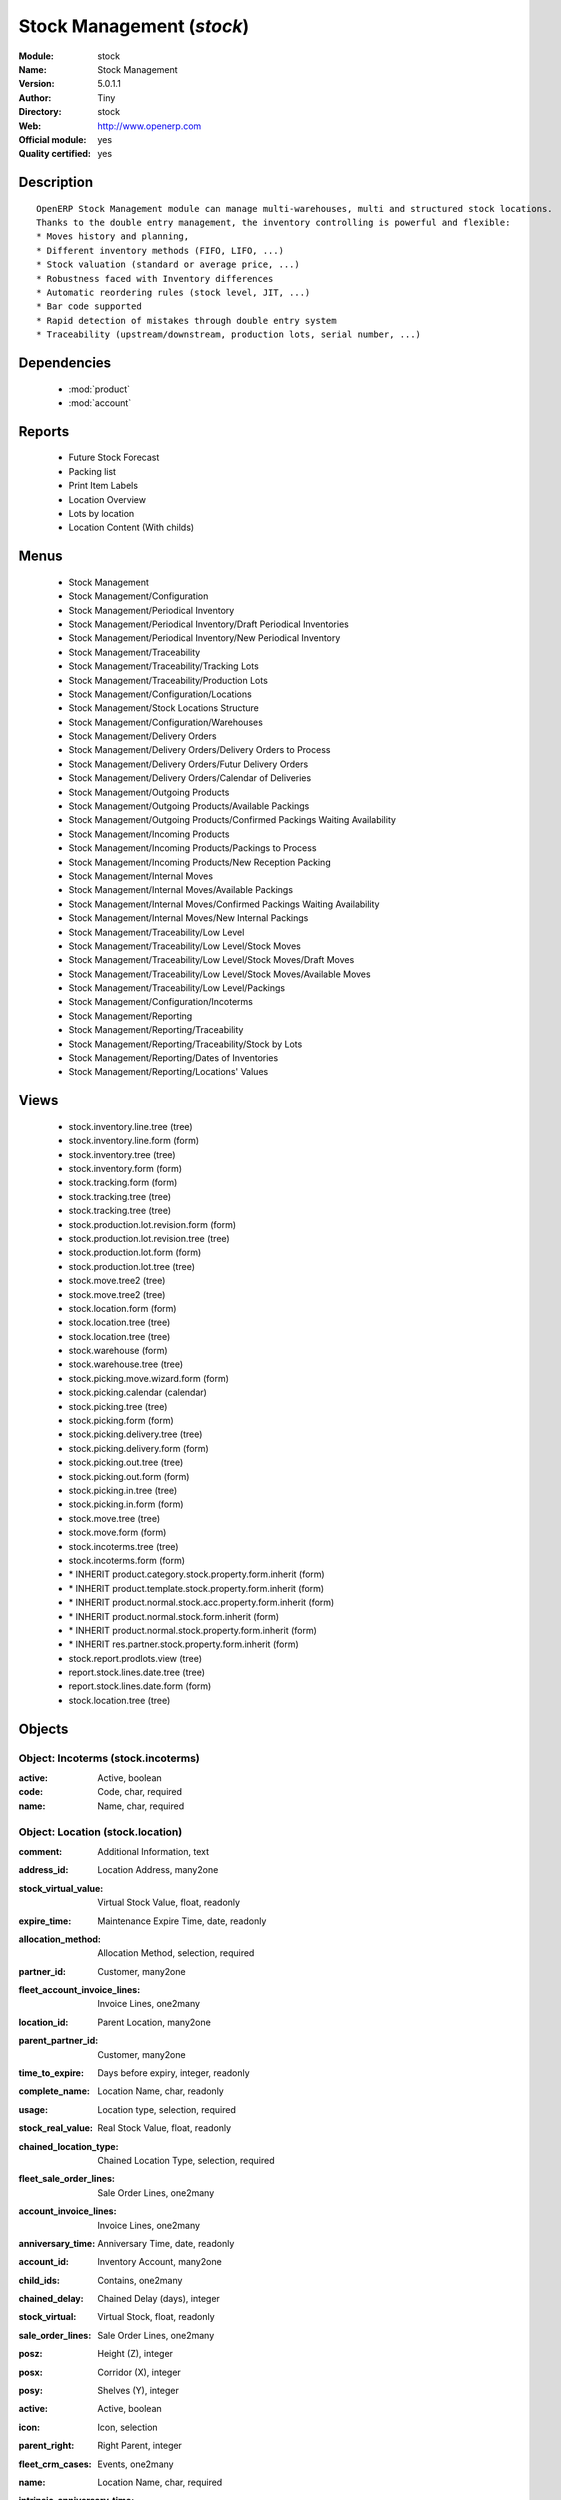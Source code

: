 
.. module:: stock
    :synopsis: Stock Management (Official, Quality Certified)
    :noindex:
.. 

.. raw:: html

    <link rel="stylesheet" href="../_static/hide_objects_in_sidebar.css" type="text/css" />

Stock Management (*stock*)
==========================
:Module: stock
:Name: Stock Management
:Version: 5.0.1.1
:Author: Tiny
:Directory: stock
:Web: http://www.openerp.com
:Official module: yes
:Quality certified: yes

Description
-----------

::

  OpenERP Stock Management module can manage multi-warehouses, multi and structured stock locations.
  Thanks to the double entry management, the inventory controlling is powerful and flexible:
  * Moves history and planning,
  * Different inventory methods (FIFO, LIFO, ...)
  * Stock valuation (standard or average price, ...)
  * Robustness faced with Inventory differences
  * Automatic reordering rules (stock level, JIT, ...)
  * Bar code supported
  * Rapid detection of mistakes through double entry system
  * Traceability (upstream/downstream, production lots, serial number, ...)

Dependencies
------------

 * :mod:`product`
 * :mod:`account`

Reports
-------

 * Future Stock Forecast

 * Packing list

 * Print Item Labels

 * Location Overview

 * Lots by location

 * Location Content (With childs)

Menus
-------

 * Stock Management
 * Stock Management/Configuration
 * Stock Management/Periodical Inventory
 * Stock Management/Periodical Inventory/Draft Periodical Inventories
 * Stock Management/Periodical Inventory/New Periodical Inventory
 * Stock Management/Traceability
 * Stock Management/Traceability/Tracking Lots
 * Stock Management/Traceability/Production Lots
 * Stock Management/Configuration/Locations
 * Stock Management/Stock Locations Structure
 * Stock Management/Configuration/Warehouses
 * Stock Management/Delivery Orders
 * Stock Management/Delivery Orders/Delivery Orders to Process
 * Stock Management/Delivery Orders/Futur Delivery Orders
 * Stock Management/Delivery Orders/Calendar of Deliveries
 * Stock Management/Outgoing Products
 * Stock Management/Outgoing Products/Available Packings
 * Stock Management/Outgoing Products/Confirmed Packings Waiting Availability
 * Stock Management/Incoming Products
 * Stock Management/Incoming Products/Packings to Process
 * Stock Management/Incoming Products/New Reception Packing
 * Stock Management/Internal Moves
 * Stock Management/Internal Moves/Available Packings
 * Stock Management/Internal Moves/Confirmed Packings Waiting Availability
 * Stock Management/Internal Moves/New Internal Packings
 * Stock Management/Traceability/Low Level
 * Stock Management/Traceability/Low Level/Stock Moves
 * Stock Management/Traceability/Low Level/Stock Moves/Draft Moves
 * Stock Management/Traceability/Low Level/Stock Moves/Available Moves
 * Stock Management/Traceability/Low Level/Packings
 * Stock Management/Configuration/Incoterms
 * Stock Management/Reporting
 * Stock Management/Reporting/Traceability
 * Stock Management/Reporting/Traceability/Stock by Lots
 * Stock Management/Reporting/Dates of Inventories
 * Stock Management/Reporting/Locations' Values

Views
-----

 * stock.inventory.line.tree (tree)
 * stock.inventory.line.form (form)
 * stock.inventory.tree (tree)
 * stock.inventory.form (form)
 * stock.tracking.form (form)
 * stock.tracking.tree (tree)
 * stock.tracking.tree (tree)
 * stock.production.lot.revision.form (form)
 * stock.production.lot.revision.tree (tree)
 * stock.production.lot.form (form)
 * stock.production.lot.tree (tree)
 * stock.move.tree2 (tree)
 * stock.move.tree2 (tree)
 * stock.location.form (form)
 * stock.location.tree (tree)
 * stock.location.tree (tree)
 * stock.warehouse (form)
 * stock.warehouse.tree (tree)
 * stock.picking.move.wizard.form (form)
 * stock.picking.calendar (calendar)
 * stock.picking.tree (tree)
 * stock.picking.form (form)
 * stock.picking.delivery.tree (tree)
 * stock.picking.delivery.form (form)
 * stock.picking.out.tree (tree)
 * stock.picking.out.form (form)
 * stock.picking.in.tree (tree)
 * stock.picking.in.form (form)
 * stock.move.tree (tree)
 * stock.move.form (form)
 * stock.incoterms.tree (tree)
 * stock.incoterms.form (form)
 * \* INHERIT product.category.stock.property.form.inherit (form)
 * \* INHERIT product.template.stock.property.form.inherit (form)
 * \* INHERIT product.normal.stock.acc.property.form.inherit (form)
 * \* INHERIT product.normal.stock.form.inherit (form)
 * \* INHERIT product.normal.stock.property.form.inherit (form)
 * \* INHERIT res.partner.stock.property.form.inherit (form)
 * stock.report.prodlots.view (tree)
 * report.stock.lines.date.tree (tree)
 * report.stock.lines.date.form (form)
 * stock.location.tree (tree)


Objects
-------

Object: Incoterms (stock.incoterms)
###################################



:active: Active, boolean





:code: Code, char, required





:name: Name, char, required




Object: Location (stock.location)
#################################



:comment: Additional Information, text





:address_id: Location Address, many2one





:stock_virtual_value: Virtual Stock Value, float, readonly





:expire_time: Maintenance Expire Time, date, readonly





:allocation_method: Allocation Method, selection, required





:partner_id: Customer, many2one





:fleet_account_invoice_lines: Invoice Lines, one2many





:location_id: Parent Location, many2one





:parent_partner_id: Customer, many2one





:time_to_expire: Days before expiry, integer, readonly





:complete_name: Location Name, char, readonly





:usage: Location type, selection, required





:stock_real_value: Real Stock Value, float, readonly





:chained_location_type: Chained Location Type, selection, required





:fleet_sale_order_lines: Sale Order Lines, one2many





:account_invoice_lines: Invoice Lines, one2many





:anniversary_time: Anniversary Time, date, readonly





:account_id: Inventory Account, many2one





:child_ids: Contains, one2many





:chained_delay: Chained Delay (days), integer





:stock_virtual: Virtual Stock, float, readonly





:sale_order_lines: Sale Order Lines, one2many





:posz: Height (Z), integer





:posx: Corridor (X), integer





:posy: Shelves (Y), integer





:active: Active, boolean





:icon: Icon, selection





:parent_right: Right Parent, integer





:fleet_crm_cases: Events, one2many





:name: Location Name, char, required





:intrinsic_anniversary_time: Intrinsic Time, date





:fleet_type: Fleet type, selection





:chained_auto_packing: Automatic Move, selection, required

    *This is used only if you selected a chained location type.
    The 'Automatic Move' value will create a stock move after the current one that will be validated automatically. With 'Manual Operation', the stock move has to be validated by a worker. With 'Automatic No Step Added', the location is replaced in the original move.*



:parent_left: Left Parent, integer





:chained_location_id: Chained Location If Fixed, many2one





:crm_cases: Events, one2many





:is_expired: Expired ?, boolean, readonly





:stock_real: Real Stock, float, readonly




Object: Stock Tracking Lots (stock.tracking)
############################################



:active: Active, boolean





:move_ids: Moves tracked, one2many





:serial: Reference, char





:date: Date create, datetime, required





:name: Tracking, char, required




Object: Packing list (stock.picking)
####################################



:origin: Origin Reference, char





:address_id: Partner, many2one





:sale_journal_id: Sale Journal, many2one





:weight: Weight, float





:carrier_id: Carrier, many2one





:invoice_ids: Invoices, many2many





:pos_order: Pos order, many2one





:purchase_journal_id: Purchase Journal, many2one





:location_id: Location, many2one





:backorder_id: Back Order, many2one





:purchase_id: Purchase Order, many2one, readonly





:date_done: Picking date, datetime, readonly





:auto_picking: Auto-Packing, boolean





:move_type: Delivery Method, selection, required





:sale_id: Sale Order, many2one, readonly





:journal_id: Journal, many2one





:note: Notes, text





:state: Status, selection, readonly





:is_supplier_direct_delivery: Is Direct Delivery?, boolean





:type: Shipping Type, selection, required





:move_lines: Move lines, one2many





:min_date: Planned Date, datetime





:volume: Volume, float





:date: Date Order, datetime





:invoice_type_id: Invoice Type, many2one, readonly





:active: Active, boolean





:name: Reference, char, required





:invoice_state: Invoice Status, selection, required, readonly





:location_dest_id: Dest. Location, many2one





:max_date: Max. Planned Date, datetime




Object: Production lot (stock.production.lot)
#############################################



:status: Status, selection, required





:heatcode_id: HeatCode, many2one, required





:size_x: Width, float





:size_y: Length, float





:size_z: Thickness, float





:quality: Quality Information, char





:revisions: Revisions, one2many





:dlc: Product usetime, datetime





:stock_available: Available, float, readonly





:thickness: Thickness, float





:width: Width, float





:dluo: DLUO, datetime





:ref: Internal Ref., char





:available: Availables, text, readonly





:reservation_ids: Reservations, one2many





:localisation: Localisation, char





:date: Created Date, datetime, required





:quality_info: Quality Information, text





:product_id: Product, many2one





:name: Serial, char, required





:type: Type, selection, required





:removal_date: Removal date, datetime





:length: Length, float





:alert_date: Alert date, datetime





:y: Y of Product, float





:x: X of Product, float





:z: Z of Product, float




Object: Production lot revisions (stock.production.lot.revision)
################################################################



:indice: Revision, char





:name: Revision name, char, required





:date: Revision date, date





:lot_id: Production lot, many2one





:author_id: Author, many2one





:description: Description, text




Object: Stock Move (stock.move)
###############################



:product_uos_qty: Quantity (UOS), float





:address_id: Dest. Address, many2one





:product_uom: Product UOM, many2one, required





:price_unit: Unit Price, float





:procurements: Procurements, one2many





:product_qty: Quantity, float, required





:product_uos: Product UOS, many2one





:location_id: Source Location, many2one, required





:priority: Priority, selection





:procurement_ids: Procurements, one2many





:new_prodlot_code: Production Tracking Code To Create, char





:sale_line_id: Sale Order Line, many2one, readonly





:auto_validate: Auto Validate, boolean





:note: Notes, text





:qlty_test_reject: Rejected, boolean, readonly





:state: Status, selection, readonly





:product_packaging: Packaging, many2one





:purchase_line_id: Purchase Order Line, many2one, readonly





:move_history_ids: Move History, many2many





:production_id: Production, many2one





:prodlot_id: Production lot, many2one

    *Production lot is used to put a serial number on the production*



:move_dest_id: Dest. Move, many2one





:date: Date Created, datetime





:name: Name, char, required





:move_history_ids2: Move History, many2many





:product_id: Product, many2one, required





:date_planned: Scheduled date, datetime, required





:qlty_test_accept: Accepted, boolean, readonly





:location_dest_id: Dest. Location, many2one, required





:tracking_id: Tracking lot, many2one

    *Tracking lot is the code that will be put on the logistic unit/pallet*



:customer_ref: Customer reference, char





:picking_id: Packing list, many2one




Object: Inventory (stock.inventory)
###################################



:name: Inventory, char, required, readonly





:date_done: Date done, datetime





:move_ids: Created Moves, many2many





:state: Status, selection, readonly





:date: Date create, datetime, required, readonly





:inventory_line_id: Inventories, one2many, readonly




Object: Inventory line (stock.inventory.line)
#############################################



:inventory_id: Inventory, many2one





:location_id: Location, many2one, required





:product_id: Product, many2one, required





:product_uom: Product UOM, many2one, required





:product_qty: Quantity, float




Object: Warehouse (stock.warehouse)
###################################



:lot_input_id: Location Input, many2one, required





:partner_address_id: Owner Address, many2one





:lot_output_id: Location Output, many2one, required





:name: Name, char, required





:lot_stock_id: Location Stock, many2one, required




Object: stock.picking.move.wizard (stock.picking.move.wizard)
#############################################################



:move_ids: Move lines, many2many, required





:address_id: Dest. Address, many2one





:name: Name, char





:picking_id: Packing list, many2one




Object: Dates of Inventories (report.stock.lines.date)
######################################################



:create_date: Latest Date of Inventory, datetime





:id: Inventory Line Id, integer, readonly





:product_id: Product Id, integer, readonly




Object: Stock report by production lots (stock.report.prodlots)
###############################################################



:prodlot_id: Production lot, many2one, readonly





:location_id: Location, many2one, readonly





:name: Quantity, float, readonly





:product_id: Product, many2one, readonly


